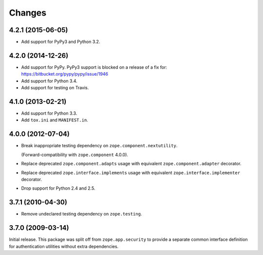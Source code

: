 Changes
=======

4.2.1 (2015-06-05)
------------------

- Add support for PyPy3 and Python 3.2.


4.2.0 (2014-12-26)
------------------

- Add support for PyPy.  PyPy3 support is blocked on a release of a fix for:
  https://bitbucket.org/pypy/pypy/issue/1946

- Add support for Python 3.4.

- Add support for testing on Travis.


4.1.0 (2013-02-21)
------------------

- Add support for Python 3.3.

- Add ``tox.ini`` and ``MANIFEST.in``.


4.0.0 (2012-07-04)
------------------

- Break inappropriate testing dependency on ``zope.component.nextutility``.

  (Forward-compatibility with ``zope.component`` 4.0.0).

- Replace deprecated ``zope.component.adapts`` usage with equivalent
  ``zope.component.adapter`` decorator.

- Replace deprecated ``zope.interface.implements`` usage with equivalent
  ``zope.interface.implementer`` decorator.

- Drop support for Python 2.4 and 2.5.


3.7.1 (2010-04-30)
------------------

- Remove undeclared testing dependency on ``zope.testing``.

3.7.0 (2009-03-14)
------------------

Initial release. This package was split off from ``zope.app.security`` to
provide a separate common interface definition for authentication utilities
without extra dependencies.
